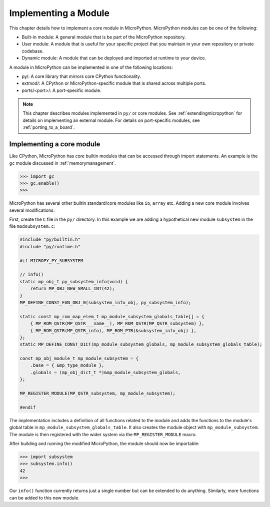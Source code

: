 .. _internals_library:

Implementing a Module
=====================

This chapter details how to implement a core module in MicroPython.
MicroPython modules can be one of the following:

- Built-in module: A general module that is be part of the MicroPython repository.
- User module: A module that is useful for your specific project that you maintain
  in your own repository or private codebase.
- Dynamic module: A module that can be deployed and imported at runtime to your device.

A module in MicroPython can be implemented in one of the following locations:

- py/: A core library that mirrors core CPython functionality.
- extmod/: A CPython or MicroPython-specific module that is shared across multiple ports.
- ports/<port>/: A port-specific module.

.. note::
   This chapter describes modules implemented in ``py/`` or core modules.
   See :ref:`extendingmicropython` for details on implementing an external module.
   For details on port-specific modules, see :ref:`porting_to_a_board`.

Implementing a core module
--------------------------

Like CPython, MicroPython has core builtin modules that can be accessed through import statements.
An example is the ``gc`` module discussed in :ref:`memorymanagement`.

.. code-block:: bash

   >>> import gc
   >>> gc.enable()
   >>>

MicroPython has several other builtin standard/core modules like ``io``, ``array`` etc.
Adding a new core module involves several modifications.

First, create the ``C`` file in the ``py/`` directory. In this example we are adding a
hypothetical new module ``subsystem`` in the file ``modsubsystem.c``:

.. code-block:: c

   #include "py/builtin.h"
   #include "py/runtime.h"

   #if MICROPY_PY_SUBSYSTEM

   // info()
   static mp_obj_t py_subsystem_info(void) {
       return MP_OBJ_NEW_SMALL_INT(42);
   }
   MP_DEFINE_CONST_FUN_OBJ_0(subsystem_info_obj, py_subsystem_info);

   static const mp_rom_map_elem_t mp_module_subsystem_globals_table[] = {
       { MP_ROM_QSTR(MP_QSTR___name__), MP_ROM_QSTR(MP_QSTR_subsystem) },
       { MP_ROM_QSTR(MP_QSTR_info), MP_ROM_PTR(&subsystem_info_obj) },
   };
   static MP_DEFINE_CONST_DICT(mp_module_subsystem_globals, mp_module_subsystem_globals_table);

   const mp_obj_module_t mp_module_subsystem = {
       .base = { &mp_type_module },
       .globals = (mp_obj_dict_t *)&mp_module_subsystem_globals,
   };

   MP_REGISTER_MODULE(MP_QSTR_subsystem, mp_module_subsystem);

   #endif

The implementation includes a definition of all functions related to the module and adds the
functions to the module's global table in ``mp_module_subsystem_globals_table``. It also
creates the module object with ``mp_module_subsystem``.  The module is then registered with
the wider system via the ``MP_REGISTER_MODULE`` macro.

After building and running the modified MicroPython, the module should now be importable:

.. code-block:: bash

   >>> import subsystem
   >>> subsystem.info()
   42
   >>>

Our ``info()`` function currently returns just a single number but can be extended
to do anything.  Similarly, more functions can be added to this new module.
